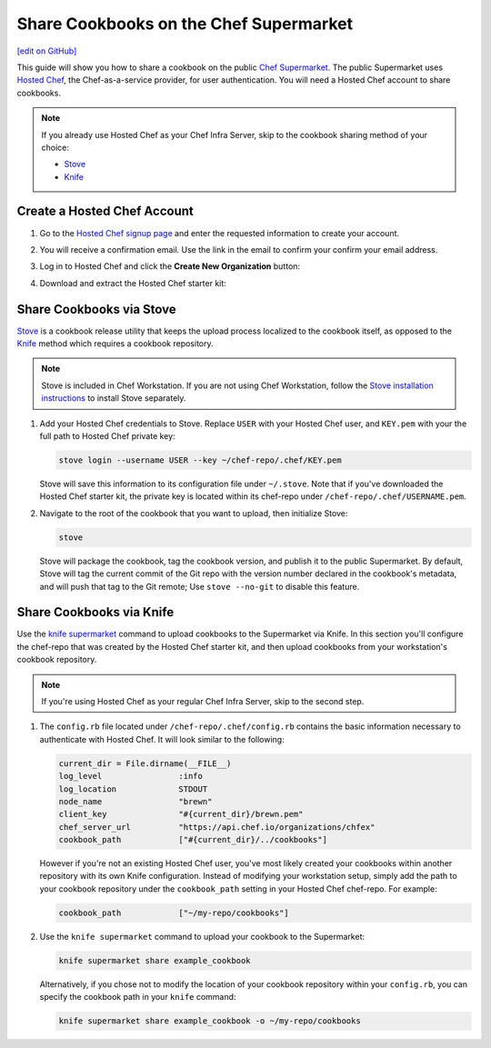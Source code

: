 =====================================================
Share Cookbooks on the Chef Supermarket
=====================================================
`[edit on GitHub] <https://github.com/chef/chef-web-docs/blob/master/chef_master/source/supermarket_share_cookbook.rst>`__

This guide will show you how to share a cookbook on the public `Chef Supermarket <https://supermarket.chef.io/>`__. The public Supermarket uses `Hosted Chef <https://manage.chef.io>`__, the Chef-as-a-service provider, for user authentication. You will need a Hosted Chef account to share cookbooks.

.. note:: If you already use Hosted Chef as your Chef Infra Server, skip to the cookbook sharing method of your choice:

          * `Stove </supermarket_share_cookbook.html#share-cookbooks-via-stove>`__
          * `Knife </supermarket_share_cookbook.html#share-cookbooks-via-knife>`__

Create a Hosted Chef Account
-----------------------------------------------------

#. Go to the `Hosted Chef signup page <https://manage.chef.io/signup>`__ and enter the requested information to create your account.

#. You will receive a confirmation email. Use the link in the email to confirm your confirm your email address.

#. Log in to Hosted Chef and click the **Create New Organization** button:

   .. image:: ../../images/hosted_chef_welcome.png

#. Download and extract the Hosted Chef starter kit:

   .. image:: ../../images/download_starter_kit.png

Share Cookbooks via Stove
-------------------------------------------------------
`Stove <https://github.com/sethvargo/stove>`__ is a cookbook release utility that keeps the upload process localized to the cookbook itself, as opposed to the `Knife </supermarket_share_cookbook.html#share-cookbooks-via-knife>`__ method which requires a cookbook repository.

.. note:: Stove is included in Chef Workstation. If you are not using Chef Workstation, follow the `Stove installation instructions <https://github.com/sethvargo/stove#installation>`__ to install Stove separately.

#. Add your Hosted Chef credentials to Stove. Replace ``USER`` with your Hosted Chef user, and ``KEY.pem`` with your the full path to Hosted Chef private key:

   .. code-block:: none

      stove login --username USER --key ~/chef-repo/.chef/KEY.pem

   Stove will save this information to its configuration file under ``~/.stove``. Note that if you've downloaded the Hosted Chef starter kit, the private key is located within its chef-repo under ``/chef-repo/.chef/USERNAME.pem``.

#. Navigate to the root of the cookbook that you want to upload, then initialize Stove:

   .. code-block:: none

      stove

   Stove will package the cookbook, tag the cookbook version, and publish it to the public Supermarket. By default, Stove will tag the current commit of the Git repo with the version number declared in the cookbook's metadata, and will push that tag to the Git remote; Use ``stove --no-git`` to disable this feature.

Share Cookbooks via Knife
-------------------------------------------------------
Use the `knife supermarket  </knife_supermarket.html>`__ command to upload cookbooks to the Supermarket via Knife. In this section you'll configure the chef-repo that was created by the Hosted Chef starter kit, and then upload cookbooks from your workstation's cookbook repository.

.. note:: If you're using Hosted Chef as your regular Chef Infra Server, skip to the second step.

#. The ``config.rb`` file located under ``/chef-repo/.chef/config.rb`` contains the basic information necessary to authenticate with Hosted Chef. It will look similar to the following:

   .. code-block:: ruby

      current_dir = File.dirname(__FILE__)
      log_level                :info
      log_location             STDOUT
      node_name                "brewn"
      client_key               "#{current_dir}/brewn.pem"
      chef_server_url          "https://api.chef.io/organizations/chfex"
      cookbook_path            ["#{current_dir}/../cookbooks"]

   However if you're not an existing Hosted Chef user, you've most likely created your cookbooks within another repository with its own Knife configuration. Instead of modifying your workstation setup, simply add the path to your cookbook repository under the ``cookbook_path`` setting in your Hosted Chef chef-repo. For example:

   .. code-block:: ruby

      cookbook_path            ["~/my-repo/cookbooks"]

#.  Use the ``knife supermarket`` command to upload your cookbook to the Supermarket:

    .. code-block:: none

       knife supermarket share example_cookbook

    Alternatively, if you chose not to modify the location of your cookbook repository within your ``config.rb``, you can specify the cookbook path in your ``knife`` command:

    .. code-block:: none

       knife supermarket share example_cookbook -o ~/my-repo/cookbooks
